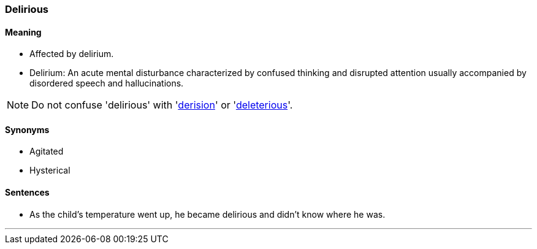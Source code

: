 === Delirious

==== Meaning

* Affected by delirium.
* Delirium: An acute mental disturbance characterized by confused thinking and disrupted attention usually accompanied by disordered speech and hallucinations.

NOTE: Do not confuse 'delirious' with 'link:#_derision[derision]' or 'link:#_deleterious[deleterious]'.

==== Synonyms

* Agitated
* Hysterical

==== Sentences

* As the child's temperature went up, he became [.underline]#delirious# and didn't know where he was.

'''
